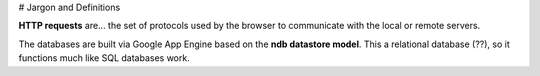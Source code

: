 # Jargon and Definitions

**HTTP requests** are... the set of protocols used by the browser to communicate with the local or remote servers.

The databases are built via Google App Engine based on the **ndb datastore model**. This a relational database (??), so it functions much like SQL databases work.
